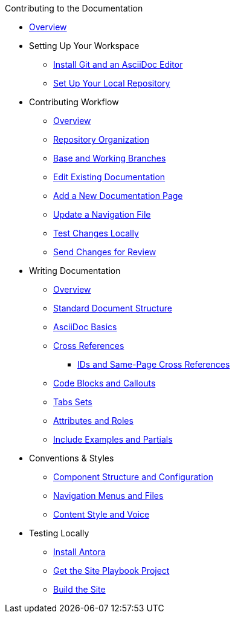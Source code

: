 .Contributing to the Documentation
* xref:index.adoc[Overview]

* Setting Up Your Workspace
 ** xref:install-git-and-editor.adoc[Install Git and an AsciiDoc Editor]
 ** xref:set-up-repository.adoc[Set Up Your Local Repository]

* Contributing Workflow
 ** xref:workflow-overview.adoc[Overview]
 ** xref:repositories.adoc[Repository Organization]
 ** xref:branches.adoc[Base and Working Branches]
 ** xref:edit-pages.adoc[Edit Existing Documentation]
 ** xref:add-pages.adoc[Add a New Documentation Page]
 ** xref:update-nav.adoc[Update a Navigation File]
 ** xref:test-site.adoc[Test Changes Locally]
 ** xref:send-pr.adoc[Send Changes for Review]
// ** Team Review Process
// ** Revise Changes

* Writing Documentation
 ** xref:asciidoc-overview.adoc[Overview]
 ** xref:pages.adoc[Standard Document Structure]
 ** xref:basics.adoc[AsciiDoc Basics]
 ** xref:cross-references.adoc[Cross References]
  *** xref:ids.adoc[IDs and Same-Page Cross References]
 ** xref:code-blocks.adoc[Code Blocks and Callouts]
 ** xref:tabs.adoc[Tabs Sets]
 ** xref:attributes-and-roles.adoc[Attributes and Roles]
 ** xref:includes.adoc[Include Examples and Partials]

* Conventions & Styles
 ** xref:component-configuration.adoc[Component Structure and Configuration]
 ** xref:nav-menus-and-files.adoc[Navigation Menus and Files]
 ** xref:style-and-voice.adoc[Content Style and Voice]

* Testing Locally
// ** Overview
 ** xref:install-antora.adoc[Install Antora]
 ** xref:playbook.adoc[Get the Site Playbook Project]
 ** xref:build-site.adoc[Build the Site]

//* Additional Resources (Pending)

